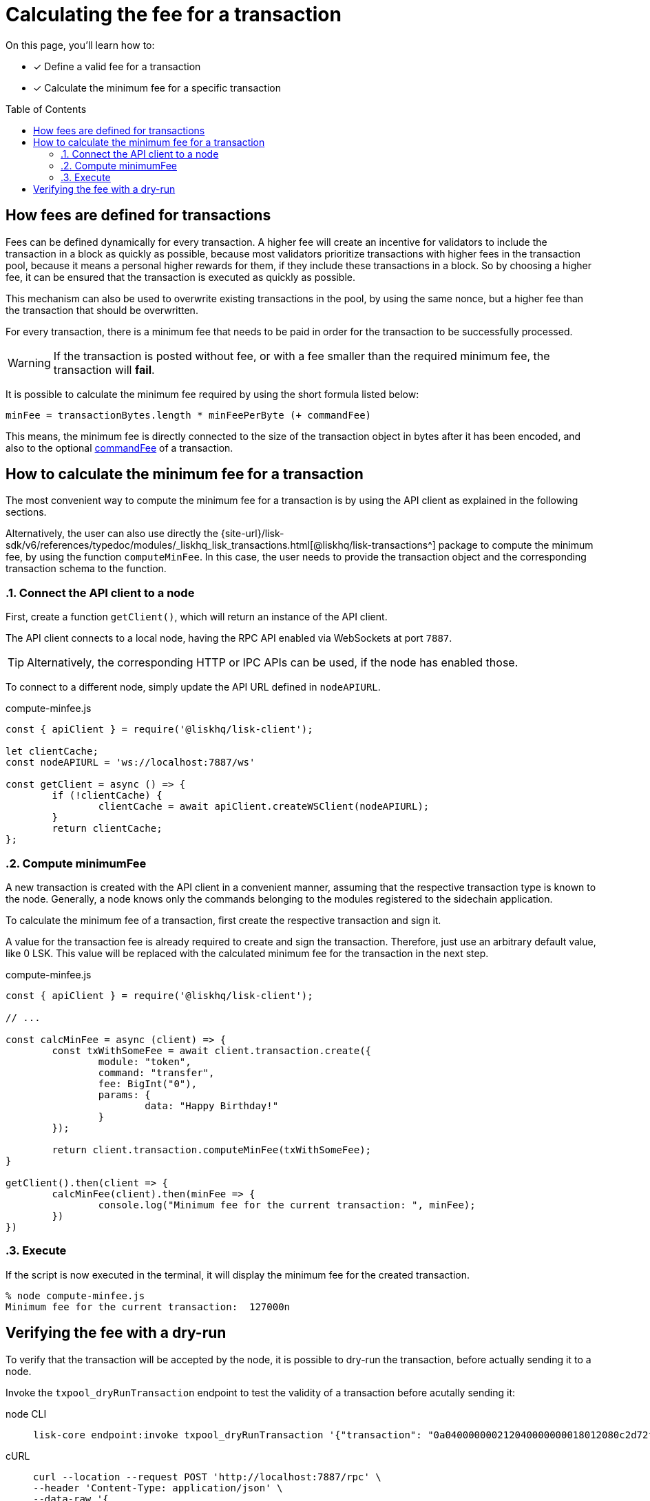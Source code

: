 = Calculating the fee for a transaction
:toc: preamble
// URLs
:url_typedoc_transactions: {site-url}/lisk-sdk/v6/references/typedoc/modules/_liskhq_lisk_transactions.html
// Project URLs
:url_hello_world: build-blockchain/create-sidechain-app.adoc
:url_understand_tx_commandfee: understand-blockchain/blocks-txs.adoc#command-fee

====
On this page, you'll learn how to:

* [x] Define a valid fee for a transaction
* [x] Calculate the minimum fee for a specific transaction
====

== How fees are defined for transactions

Fees can be defined dynamically for every transaction.
A higher fee will create an incentive for validators to include the transaction in a block as quickly as possible, because most validators prioritize transactions with higher fees in the transaction pool, because it means a personal higher rewards for them, if they include these transactions in a block.
So by choosing a higher fee, it can be ensured that the transaction is executed as quickly as possible.

This mechanism can also be used to overwrite existing transactions in the pool, by using the same nonce, but a higher fee than the transaction that should be overwritten.

For every transaction, there is a minimum fee that needs to be paid in order for the transaction to be successfully processed.

WARNING: If the transaction is posted without fee, or with a fee smaller than the required minimum fee, the transaction will *fail*.

It is possible to calculate the minimum fee required by using the short formula listed below:

 minFee = transactionBytes.length * minFeePerByte (+ commandFee)

This means, the minimum fee is directly connected to the size of the transaction object in bytes after it has been encoded, and also to the optional xref:{url_understand_tx_commandfee}[commandFee] of a transaction.

== How to calculate the minimum fee for a transaction

The most convenient way to compute the minimum fee for a transaction is by using the API client as explained in the following sections.

Alternatively, the user can also use directly the {url_typedoc_transactions}[@liskhq/lisk-transactions^] package to compute the minimum fee, by using the function `computeMinFee`.
In this case, the user needs to provide the transaction object and the corresponding transaction schema to the function.

:sectnums:
=== Connect the API client to a node

First, create a function `getClient()`, which will return an instance of the API client.

The API client connects to a local node, having the RPC API enabled via WebSockets at port `7887`.

TIP: Alternatively, the corresponding HTTP or IPC APIs can be used, if the node has enabled those.

To connect to a different node, simply update the API URL defined in `nodeAPIURL`.

.compute-minfee.js
[source,js]
----
const { apiClient } = require('@liskhq/lisk-client');

let clientCache;
const nodeAPIURL = 'ws://localhost:7887/ws'

const getClient = async () => {
	if (!clientCache) {
		clientCache = await apiClient.createWSClient(nodeAPIURL);
	}
	return clientCache;
};
----

=== Compute minimumFee

A new transaction is created with the API client in a convenient manner, assuming that the respective transaction type is known to the node.
Generally, a node knows only the commands belonging to the modules registered to the sidechain application.

To calculate the minimum fee of a transaction, first create the respective transaction and sign it.

A value for the transaction fee is already required to create and sign the transaction.
Therefore, just use an arbitrary default value, like 0 LSK.
This value will be replaced with the calculated minimum fee for the transaction in the next step.

.compute-minfee.js
[source,js]
----
const { apiClient } = require('@liskhq/lisk-client');

// ...

const calcMinFee = async (client) => {
	const txWithSomeFee = await client.transaction.create({
		module: "token",
		command: "transfer",
		fee: BigInt("0"),
		params: {
			data: "Happy Birthday!"
		}
	});

	return client.transaction.computeMinFee(txWithSomeFee);
}

getClient().then(client => {
	calcMinFee(client).then(minFee => {
		console.log("Minimum fee for the current transaction: ", minFee);
	})
})
----

=== Execute

If the script is now executed in the terminal, it will display the minimum fee for the created transaction.

[source,bash]
----
% node compute-minfee.js
Minimum fee for the current transaction:  127000n
----

:!sectnums:
== Verifying the fee with a dry-run

To verify that the transaction will be accepted by the node, it is possible to dry-run the transaction, before actually sending it to a node.

Invoke the `txpool_dryRunTransaction` endpoint to test the validity of a transaction before acutally sending it:

[tabs]

=====
node CLI::
+
--
[source,bash]
----
lisk-core endpoint:invoke txpool_dryRunTransaction '{"transaction": "0a040000000212040000000018012080c2d72f2a200fe9a3f1a21b5530f27f87a414b549e79a940bf24fdf2b2f05e7f22aeeecc86a32360a08000000000000000010011a1496c2f3cd9d9a09814d5f5d4182dc84183ea5abfb22124c6174657374205472616e73616374696f6e3a40a77b75083135aa1570e78a64c3f1d40306e3b92498a5fd227a61c40739ba0d1b6f4c7d8e274cc8caa16662906698c215eab08833a8005442862786259613ed02"}'
----
--
cURL::
+
--
[source,bash]
----
curl --location --request POST 'http://localhost:7887/rpc' \
--header 'Content-Type: application/json' \
--data-raw '{
    "jsonrpc": "2.0",
    "id": "1",
    "method": "txpool_dryRunTransaction",
    "params": {
        "transaction": "0a040000000212040000000018012080c2d72f2a200fe9a3f1a21b5530f27f87a414b549e79a940bf24fdf2b2f05e7f22aeeecc86a32360a08000000000000000010011a1496c2f3cd9d9a09814d5f5d4182dc84183ea5abfb22124c6174657374205472616e73616374696f6e3a40a77b75083135aa1570e78a64c3f1d40306e3b92498a5fd227a61c40739ba0d1b6f4c7d8e274cc8caa16662906698c215eab08833a8005442862786259613ed02"
    }
}'
----
--
=====

[TIP]
====
To verify that this is in fact the minimum fee, try to send a transaction with a slightly smaller transaction fee:

.Reducing the fee by 1 Beddow
 fee: minFee-BigInt("1"),

Then when dry-running the transaction again, you should see the following error in the terminal:

 (node:14890) UnhandledPromiseRejectionWarning: Error: Error: Insufficient transaction fee. Minimum required fee is: 127000

====